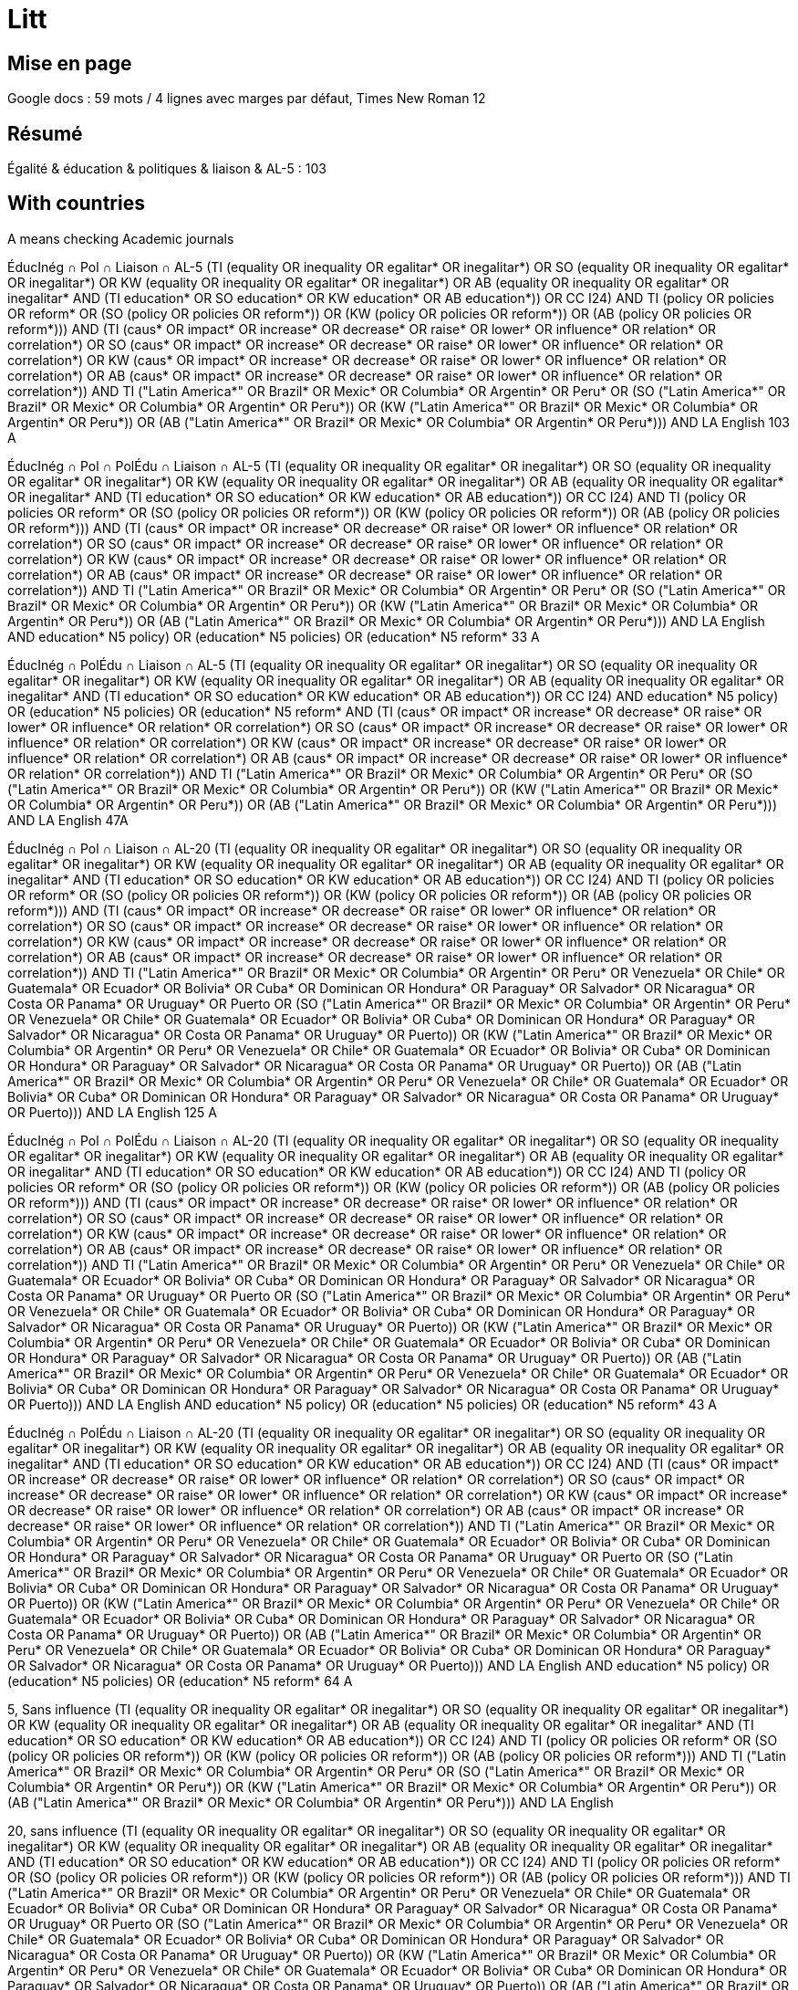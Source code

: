 = Litt

== Mise en page
Google docs : 59 mots / 4 lignes avec marges par défaut, Times New Roman 12

== Résumé
Égalité & éducation & politiques & liaison & AL-5 : 103

== With countries
A means checking Academic journals

ÉducInég ∩ Pol ∩ Liaison ∩ AL-5
(((TI (equality OR inequality OR egalitar* OR inegalitar*) OR SO (equality OR inequality OR egalitar* OR inegalitar*) OR KW (equality OR inequality OR egalitar* OR inegalitar*) OR AB (equality OR inequality OR egalitar* OR inegalitar*)) AND (TI education* OR SO education* OR KW education* OR AB education*)) OR CC I24) AND ((TI (policy OR policies OR reform*)) OR (SO (policy OR policies OR reform*)) OR (KW (policy OR policies OR reform*)) OR (AB (policy OR policies OR reform*))) AND (TI (caus* OR impact* OR increase* OR decrease* OR raise* OR lower* OR influence* OR relation* OR correlation*) OR SO (caus* OR impact* OR increase* OR decrease* OR raise* OR lower* OR influence* OR relation* OR correlation*) OR KW (caus* OR impact* OR increase* OR decrease* OR raise* OR lower* OR influence* OR relation* OR correlation*) OR AB (caus* OR impact* OR increase* OR decrease* OR raise* OR lower* OR influence* OR relation* OR correlation*)) AND ((TI ("Latin America*" OR Brazil* OR Mexic* OR Columbia* OR Argentin* OR Peru*)) OR (SO ("Latin America*" OR Brazil* OR Mexic* OR Columbia* OR Argentin* OR Peru*)) OR (KW ("Latin America*" OR Brazil* OR Mexic* OR Columbia* OR Argentin* OR Peru*)) OR (AB ("Latin America*" OR Brazil* OR Mexic* OR Columbia* OR Argentin* OR Peru*))) AND LA English 103 A

ÉducInég ∩ Pol ∩ PolÉdu ∩ Liaison ∩ AL-5
(((TI (equality OR inequality OR egalitar* OR inegalitar*) OR SO (equality OR inequality OR egalitar* OR inegalitar*) OR KW (equality OR inequality OR egalitar* OR inegalitar*) OR AB (equality OR inequality OR egalitar* OR inegalitar*)) AND (TI education* OR SO education* OR KW education* OR AB education*)) OR CC I24) AND ((TI (policy OR policies OR reform*)) OR (SO (policy OR policies OR reform*)) OR (KW (policy OR policies OR reform*)) OR (AB (policy OR policies OR reform*))) AND (TI (caus* OR impact* OR increase* OR decrease* OR raise* OR lower* OR influence* OR relation* OR correlation*) OR SO (caus* OR impact* OR increase* OR decrease* OR raise* OR lower* OR influence* OR relation* OR correlation*) OR KW (caus* OR impact* OR increase* OR decrease* OR raise* OR lower* OR influence* OR relation* OR correlation*) OR AB (caus* OR impact* OR increase* OR decrease* OR raise* OR lower* OR influence* OR relation* OR correlation*)) AND ((TI ("Latin America*" OR Brazil* OR Mexic* OR Columbia* OR Argentin* OR Peru*)) OR (SO ("Latin America*" OR Brazil* OR Mexic* OR Columbia* OR Argentin* OR Peru*)) OR (KW ("Latin America*" OR Brazil* OR Mexic* OR Columbia* OR Argentin* OR Peru*)) OR (AB ("Latin America*" OR Brazil* OR Mexic* OR Columbia* OR Argentin* OR Peru*))) AND LA English AND ((education* N5 policy) OR (education* N5 policies) OR (education* N5 reform*)) 33 A

ÉducInég ∩ PolÉdu ∩ Liaison ∩ AL-5
(((TI (equality OR inequality OR egalitar* OR inegalitar*) OR SO (equality OR inequality OR egalitar* OR inegalitar*) OR KW (equality OR inequality OR egalitar* OR inegalitar*) OR AB (equality OR inequality OR egalitar* OR inegalitar*)) AND (TI education* OR SO education* OR KW education* OR AB education*)) OR CC I24) AND ((education* N5 policy) OR (education* N5 policies) OR (education* N5 reform*)) AND (TI (caus* OR impact* OR increase* OR decrease* OR raise* OR lower* OR influence* OR relation* OR correlation*) OR SO (caus* OR impact* OR increase* OR decrease* OR raise* OR lower* OR influence* OR relation* OR correlation*) OR KW (caus* OR impact* OR increase* OR decrease* OR raise* OR lower* OR influence* OR relation* OR correlation*) OR AB (caus* OR impact* OR increase* OR decrease* OR raise* OR lower* OR influence* OR relation* OR correlation*)) AND ((TI ("Latin America*" OR Brazil* OR Mexic* OR Columbia* OR Argentin* OR Peru*)) OR (SO ("Latin America*" OR Brazil* OR Mexic* OR Columbia* OR Argentin* OR Peru*)) OR (KW ("Latin America*" OR Brazil* OR Mexic* OR Columbia* OR Argentin* OR Peru*)) OR (AB ("Latin America*" OR Brazil* OR Mexic* OR Columbia* OR Argentin* OR Peru*))) AND LA English 47A

ÉducInég ∩ Pol ∩ Liaison ∩ AL-20
(((TI (equality OR inequality OR egalitar* OR inegalitar*) OR SO (equality OR inequality OR egalitar* OR inegalitar*) OR KW (equality OR inequality OR egalitar* OR inegalitar*) OR AB (equality OR inequality OR egalitar* OR inegalitar*)) AND (TI education* OR SO education* OR KW education* OR AB education*)) OR CC I24) AND ((TI (policy OR policies OR reform*)) OR (SO (policy OR policies OR reform*)) OR (KW (policy OR policies OR reform*)) OR (AB (policy OR policies OR reform*))) AND (TI (caus* OR impact* OR increase* OR decrease* OR raise* OR lower* OR influence* OR relation* OR correlation*) OR SO (caus* OR impact* OR increase* OR decrease* OR raise* OR lower* OR influence* OR relation* OR correlation*) OR KW (caus* OR impact* OR increase* OR decrease* OR raise* OR lower* OR influence* OR relation* OR correlation*) OR AB (caus* OR impact* OR increase* OR decrease* OR raise* OR lower* OR influence* OR relation* OR correlation*)) AND ((TI ("Latin America*" OR Brazil* OR Mexic* OR Columbia* OR Argentin* OR Peru* OR Venezuela* OR Chile* OR Guatemala* OR Ecuador* OR Bolivia* OR Cuba* OR Dominican OR Hondura* OR Paraguay* OR Salvador* OR Nicaragua* OR Costa OR Panama* OR Uruguay* OR Puerto)) OR (SO ("Latin America*" OR Brazil* OR Mexic* OR Columbia* OR Argentin* OR Peru* OR Venezuela* OR Chile* OR Guatemala* OR Ecuador* OR Bolivia* OR Cuba* OR Dominican OR Hondura* OR Paraguay* OR Salvador* OR Nicaragua* OR Costa OR Panama* OR Uruguay* OR Puerto)) OR (KW ("Latin America*" OR Brazil* OR Mexic* OR Columbia* OR Argentin* OR Peru* OR Venezuela* OR Chile* OR Guatemala* OR Ecuador* OR Bolivia* OR Cuba* OR Dominican OR Hondura* OR Paraguay* OR Salvador* OR Nicaragua* OR Costa OR Panama* OR Uruguay* OR Puerto)) OR (AB ("Latin America*" OR Brazil* OR Mexic* OR Columbia* OR Argentin* OR Peru* OR Venezuela* OR Chile* OR Guatemala* OR Ecuador* OR Bolivia* OR Cuba* OR Dominican OR Hondura* OR Paraguay* OR Salvador* OR Nicaragua* OR Costa OR Panama* OR Uruguay* OR Puerto))) AND LA English 125 A

ÉducInég ∩ Pol ∩ PolÉdu ∩ Liaison ∩ AL-20
(((TI (equality OR inequality OR egalitar* OR inegalitar*) OR SO (equality OR inequality OR egalitar* OR inegalitar*) OR KW (equality OR inequality OR egalitar* OR inegalitar*) OR AB (equality OR inequality OR egalitar* OR inegalitar*)) AND (TI education* OR SO education* OR KW education* OR AB education*)) OR CC I24) AND ((TI (policy OR policies OR reform*)) OR (SO (policy OR policies OR reform*)) OR (KW (policy OR policies OR reform*)) OR (AB (policy OR policies OR reform*))) AND (TI (caus* OR impact* OR increase* OR decrease* OR raise* OR lower* OR influence* OR relation* OR correlation*) OR SO (caus* OR impact* OR increase* OR decrease* OR raise* OR lower* OR influence* OR relation* OR correlation*) OR KW (caus* OR impact* OR increase* OR decrease* OR raise* OR lower* OR influence* OR relation* OR correlation*) OR AB (caus* OR impact* OR increase* OR decrease* OR raise* OR lower* OR influence* OR relation* OR correlation*)) AND ((TI ("Latin America*" OR Brazil* OR Mexic* OR Columbia* OR Argentin* OR Peru* OR Venezuela* OR Chile* OR Guatemala* OR Ecuador* OR Bolivia* OR Cuba* OR Dominican OR Hondura* OR Paraguay* OR Salvador* OR Nicaragua* OR Costa OR Panama* OR Uruguay* OR Puerto)) OR (SO ("Latin America*" OR Brazil* OR Mexic* OR Columbia* OR Argentin* OR Peru* OR Venezuela* OR Chile* OR Guatemala* OR Ecuador* OR Bolivia* OR Cuba* OR Dominican OR Hondura* OR Paraguay* OR Salvador* OR Nicaragua* OR Costa OR Panama* OR Uruguay* OR Puerto)) OR (KW ("Latin America*" OR Brazil* OR Mexic* OR Columbia* OR Argentin* OR Peru* OR Venezuela* OR Chile* OR Guatemala* OR Ecuador* OR Bolivia* OR Cuba* OR Dominican OR Hondura* OR Paraguay* OR Salvador* OR Nicaragua* OR Costa OR Panama* OR Uruguay* OR Puerto)) OR (AB ("Latin America*" OR Brazil* OR Mexic* OR Columbia* OR Argentin* OR Peru* OR Venezuela* OR Chile* OR Guatemala* OR Ecuador* OR Bolivia* OR Cuba* OR Dominican OR Hondura* OR Paraguay* OR Salvador* OR Nicaragua* OR Costa OR Panama* OR Uruguay* OR Puerto))) AND LA English AND ((education* N5 policy) OR (education* N5 policies) OR (education* N5 reform*)) 43 A

ÉducInég ∩ PolÉdu ∩ Liaison ∩ AL-20
(((TI (equality OR inequality OR egalitar* OR inegalitar*) OR SO (equality OR inequality OR egalitar* OR inegalitar*) OR KW (equality OR inequality OR egalitar* OR inegalitar*) OR AB (equality OR inequality OR egalitar* OR inegalitar*)) AND (TI education* OR SO education* OR KW education* OR AB education*)) OR CC I24) AND (TI (caus* OR impact* OR increase* OR decrease* OR raise* OR lower* OR influence* OR relation* OR correlation*) OR SO (caus* OR impact* OR increase* OR decrease* OR raise* OR lower* OR influence* OR relation* OR correlation*) OR KW (caus* OR impact* OR increase* OR decrease* OR raise* OR lower* OR influence* OR relation* OR correlation*) OR AB (caus* OR impact* OR increase* OR decrease* OR raise* OR lower* OR influence* OR relation* OR correlation*)) AND ((TI ("Latin America*" OR Brazil* OR Mexic* OR Columbia* OR Argentin* OR Peru* OR Venezuela* OR Chile* OR Guatemala* OR Ecuador* OR Bolivia* OR Cuba* OR Dominican OR Hondura* OR Paraguay* OR Salvador* OR Nicaragua* OR Costa OR Panama* OR Uruguay* OR Puerto)) OR (SO ("Latin America*" OR Brazil* OR Mexic* OR Columbia* OR Argentin* OR Peru* OR Venezuela* OR Chile* OR Guatemala* OR Ecuador* OR Bolivia* OR Cuba* OR Dominican OR Hondura* OR Paraguay* OR Salvador* OR Nicaragua* OR Costa OR Panama* OR Uruguay* OR Puerto)) OR (KW ("Latin America*" OR Brazil* OR Mexic* OR Columbia* OR Argentin* OR Peru* OR Venezuela* OR Chile* OR Guatemala* OR Ecuador* OR Bolivia* OR Cuba* OR Dominican OR Hondura* OR Paraguay* OR Salvador* OR Nicaragua* OR Costa OR Panama* OR Uruguay* OR Puerto)) OR (AB ("Latin America*" OR Brazil* OR Mexic* OR Columbia* OR Argentin* OR Peru* OR Venezuela* OR Chile* OR Guatemala* OR Ecuador* OR Bolivia* OR Cuba* OR Dominican OR Hondura* OR Paraguay* OR Salvador* OR Nicaragua* OR Costa OR Panama* OR Uruguay* OR Puerto))) AND LA English AND ((education* N5 policy) OR (education* N5 policies) OR (education* N5 reform*)) 64 A

5, Sans influence
(((TI (equality OR inequality OR egalitar* OR inegalitar*) OR SO (equality OR inequality OR egalitar* OR inegalitar*) OR KW (equality OR inequality OR egalitar* OR inegalitar*) OR AB (equality OR inequality OR egalitar* OR inegalitar*)) AND (TI education* OR SO education* OR KW education* OR AB education*)) OR CC I24) AND ((TI (policy OR policies OR reform*)) OR (SO (policy OR policies OR reform*)) OR (KW (policy OR policies OR reform*)) OR (AB (policy OR policies OR reform*))) AND ((TI ("Latin America*" OR Brazil* OR Mexic* OR Columbia* OR Argentin* OR Peru*)) OR (SO ("Latin America*" OR Brazil* OR Mexic* OR Columbia* OR Argentin* OR Peru*)) OR (KW ("Latin America*" OR Brazil* OR Mexic* OR Columbia* OR Argentin* OR Peru*)) OR (AB ("Latin America*" OR Brazil* OR Mexic* OR Columbia* OR Argentin* OR Peru*))) AND LA English

20, sans influence
(((TI (equality OR inequality OR egalitar* OR inegalitar*) OR SO (equality OR inequality OR egalitar* OR inegalitar*) OR KW (equality OR inequality OR egalitar* OR inegalitar*) OR AB (equality OR inequality OR egalitar* OR inegalitar*)) AND (TI education* OR SO education* OR KW education* OR AB education*)) OR CC I24) AND ((TI (policy OR policies OR reform*)) OR (SO (policy OR policies OR reform*)) OR (KW (policy OR policies OR reform*)) OR (AB (policy OR policies OR reform*))) AND ((TI ("Latin America*" OR Brazil* OR Mexic* OR Columbia* OR Argentin* OR Peru* OR Venezuela* OR Chile* OR Guatemala* OR Ecuador* OR Bolivia* OR Cuba* OR Dominican OR Hondura* OR Paraguay* OR Salvador* OR Nicaragua* OR Costa OR Panama* OR Uruguay* OR Puerto)) OR (SO ("Latin America*" OR Brazil* OR Mexic* OR Columbia* OR Argentin* OR Peru* OR Venezuela* OR Chile* OR Guatemala* OR Ecuador* OR Bolivia* OR Cuba* OR Dominican OR Hondura* OR Paraguay* OR Salvador* OR Nicaragua* OR Costa OR Panama* OR Uruguay* OR Puerto)) OR (KW ("Latin America*" OR Brazil* OR Mexic* OR Columbia* OR Argentin* OR Peru* OR Venezuela* OR Chile* OR Guatemala* OR Ecuador* OR Bolivia* OR Cuba* OR Dominican OR Hondura* OR Paraguay* OR Salvador* OR Nicaragua* OR Costa OR Panama* OR Uruguay* OR Puerto)) OR (AB ("Latin America*" OR Brazil* OR Mexic* OR Columbia* OR Argentin* OR Peru* OR Venezuela* OR Chile* OR Guatemala* OR Ecuador* OR Bolivia* OR Cuba* OR Dominican OR Hondura* OR Paraguay* OR Salvador* OR Nicaragua* OR Costa OR Panama* OR Uruguay* OR Puerto))) AND LA English

== RCTs
Esther Duflo, J-PAL
https://www.povertyactionlab.org/

RCT
(((TI (equality OR inequality OR egalitar* OR inegalitar*) OR SO (equality OR inequality OR egalitar* OR inegalitar*) OR KW (equality OR inequality OR egalitar* OR inegalitar*) OR AB (equality OR inequality OR egalitar* OR inegalitar*)) AND (TI education OR SO education OR KW education OR AB education)) OR CC I24) AND ((TI (policy OR policies OR reform*)) OR (SO (policy OR policies OR reform*)) OR (KW (policy OR policies OR reform*)) OR (AB (policy OR policies OR reform*))) AND ((TI ("Latin America*" OR Brazil* OR Mexic* OR Columbia* OR Argentin* OR Peru* OR Venezuela* OR Chile* OR Guatemala* OR Ecuador* OR Bolivia* OR Cuba* OR Dominican OR Hondura* OR Paraguay* OR Salvador* OR Nicaragua* OR Costa OR Panama* OR Uruguay* OR Puerto)) OR (SO ("Latin America*" OR Brazil* OR Mexic* OR Columbia* OR Argentin* OR Peru* OR Venezuela* OR Chile* OR Guatemala* OR Ecuador* OR Bolivia* OR Cuba* OR Dominican OR Hondura* OR Paraguay* OR Salvador* OR Nicaragua* OR Costa OR Panama* OR Uruguay* OR Puerto)) OR (KW ("Latin America*" OR Brazil* OR Mexic* OR Columbia* OR Argentin* OR Peru* OR Venezuela* OR Chile* OR Guatemala* OR Ecuador* OR Bolivia* OR Cuba* OR Dominican OR Hondura* OR Paraguay* OR Salvador* OR Nicaragua* OR Costa OR Panama* OR Uruguay* OR Puerto)) OR (AB ("Latin America*" OR Brazil* OR Mexic* OR Columbia* OR Argentin* OR Peru* OR Venezuela* OR Chile* OR Guatemala* OR Ecuador* OR Bolivia* OR Cuba* OR Dominican OR Hondura* OR Paraguay* OR Salvador* OR Nicaragua* OR Costa OR Panama* OR Uruguay* OR Puerto))) AND (TI (randomi* OR RCT) OR SO (randomi* OR RCT) OR KW (randomi* OR RCT) OR AB (randomi* OR RCT)) AND LA English 2, 0 A

RCT sans police
(((TI (equality OR inequality OR egalitar* OR inegalitar*) OR SO (equality OR inequality OR egalitar* OR inegalitar*) OR KW (equality OR inequality OR egalitar* OR inegalitar*) OR AB (equality OR inequality OR egalitar* OR inegalitar*)) AND (TI education OR SO education OR KW education OR AB education)) OR CC I24) AND ((TI ("Latin America*" OR Brazil* OR Mexic* OR Columbia* OR Argentin* OR Peru* OR Venezuela* OR Chile* OR Guatemala* OR Ecuador* OR Bolivia* OR Cuba* OR Dominican OR Hondura* OR Paraguay* OR Salvador* OR Nicaragua* OR Costa OR Panama* OR Uruguay* OR Puerto)) OR (SO ("Latin America*" OR Brazil* OR Mexic* OR Columbia* OR Argentin* OR Peru* OR Venezuela* OR Chile* OR Guatemala* OR Ecuador* OR Bolivia* OR Cuba* OR Dominican OR Hondura* OR Paraguay* OR Salvador* OR Nicaragua* OR Costa OR Panama* OR Uruguay* OR Puerto)) OR (KW ("Latin America*" OR Brazil* OR Mexic* OR Columbia* OR Argentin* OR Peru* OR Venezuela* OR Chile* OR Guatemala* OR Ecuador* OR Bolivia* OR Cuba* OR Dominican OR Hondura* OR Paraguay* OR Salvador* OR Nicaragua* OR Costa OR Panama* OR Uruguay* OR Puerto)) OR (AB ("Latin America*" OR Brazil* OR Mexic* OR Columbia* OR Argentin* OR Peru* OR Venezuela* OR Chile* OR Guatemala* OR Ecuador* OR Bolivia* OR Cuba* OR Dominican OR Hondura* OR Paraguay* OR Salvador* OR Nicaragua* OR Costa OR Panama* OR Uruguay* OR Puerto))) AND (TI (randomi* OR RCT) OR SO (randomi* OR RCT) OR KW (randomi* OR RCT) OR AB (randomi* OR RCT)) AND LA English 3 A dont 2 pertinents

== Near tests
TI (education N5 policy)
finds Suspending Suspensions: The Education Production Consequences of School Suspension Policies*

== First batch
Inégalités sur éduc, mentionner la causalité inverse (ou l’inverse).
Am Lat en regardant les diffs entre les pays.
Analyse micro, pas macro.

"Latin America" inequality education
Inconv ça considère également les études sur l’inégalité de l’éducation

44 R means 44 counting only Source Types Academic Journals and CVA

"Latin America" AND inequality N5 (caus* OR influence* OR relation*) N5 education
RV 1
AB OR TI OR KW
Journal Title
Subjects (All)

CC I24 AND PT "Journal Article" 1810
CC I24 AND PT "Collective Volume Article" 293
CC I24 AND (PT "Journal Article" OR PT "Collective Volume Article") 2103

KW equality 1566
KW inequality 22k
KW equality NOT KW inequality 1041

ZJ "Latin America" 1 (book Latin America, Gilbert, Alan, general)
JN "Latin America" 1 (same book)
JN "Latin American" 0 (does not find Latin American Journal of Economics)
SO "Latin American" 3273
SO "Latin America*" 7317
JN inequality 0
ZJ inequality 0
JN caus* 0
ZJ caus* 0
JN influence* 2
ZJ influence* 2
JN education 0
ZJ education 0

ZU "Latin America" NOT KW "Latin America" 9841
ZU inequality 0
ZU equality 0
ZU caus* 0
ZU influence* 0
ZU education 0

AB "Latin America" 6912
AB inequality 44k
AB inequal* 44k
AB i#equality 38k
AB (caus* OR influence* OR relation*) 315,280
AB education 52,593

KW "Latin America" NOT AB "Latin America" 547

TX (inequality N5 (caus* OR influence* OR relation*) N5 education) 444
TX (inequality N5 (caus* OR influence* OR relation*) N5 education AND IHDI) 1 but not about Latin America

A few days later.
TX (inequality N5 (caus* OR influence* OR relation*) N5 education) 458 among which indicated 399 Academic Journals
TX (inequality N5 (caus* OR influence* OR relation*) N5 education) AND PT "Journal Article" 61
TX (inequality N5 (caus* OR influence* OR relation*) N5 education) NOT PT "Journal Article" 
  Including The Journal of Development Studies https://www-tandfonline-com.proxy.bu.dauphine.fr/doi/full/10.1080/00220388.2019.1690133
TX (inequality N5 (caus* OR influence* OR relation*) N5 education) AND RV 0 119
  Including https://www-sciencedirect-com.proxy.bu.dauphine.fr/science/article/pii/S0014292107001456?via%3Dihub
TX (inequality N5 (caus* OR influence* OR relation*) N5 education) AND RV 1 339
TX (inequality N5 (caus* OR influence* OR relation*) N5 education) AND (PT "Journal Article" OR PT "Collective Volume Article") 61

AB (inequality N5 (caus* OR influence* OR relation*) N5 education) AND RV 1 16
AB (inequality N5 education) AND RV 1 264

Descriptors/Descriptor Codes	Subject terms derived from the Journal of Economic Literature (JEL) thesaurus used in indexing, followed by the related Descriptor Classification Code. [Go to Descriptor Classification Code List]
Keywords	Additional indexing terms assigned, but not drawn from the (JEL) thesaurus.
DE	Descriptors
CC	Descriptors/Descriptor Codes
https://www.aeaweb.org/econlit/jelCodes.php?view=
Codes containing "equality"
I24 	Education and Inequality 
D63 	Equity, Justice, Inequality, and Other Normative Criteria and Measurement
I14 	Health and Inequality

CC I24 AND TX "Latin America" 228

CC I24 NOT TX (inequality AND education) 0
CC I24 NOT AB (inequality AND education) 2516
TX (inequality AND education) NOT CC I24 64404
TX (inequality AND education) AND RV 1 NOT CC I24 50k

CC I24 AND TX "Latin America" NOT (TX (inequality N5 (caus* OR influence* OR relation*) N5 education) AND RV 1) 228
CC I24 AND TX "Latin America" NOT (TX (inequality N5 (caus* OR influence* OR relation*) N5 education)) 226
CC I24 AND TX "Latin America" NOT (TX (inequality N5 (caus* OR influence* OR relation*))) 215
CC I24 AND TX "Latin America" NOT (TX inequality AND RV 1) 228
CC I24 AND TX "Latin America" NOT (TX inequality) 0

(TX (inequality N5 (caus* OR influence* OR relation*) N5 education)) AND RV 1 NOT CC I24 339
(TX (inequality N5 (caus* OR influence* OR relation*) N5 education)) NOT CC I24 432
(TX (inequality N5 (caus* OR influence* OR relation*) N5 education)) AND CC I24 26
((TX (inequality N5 (caus* OR influence* OR relation*) N5 education)) AND RV 1) NOT (CC I24) 339
(CC I24) NOT ((TX (inequality N5 (caus* OR influence* OR relation*) N5 education)) AND RV 1) 3040

CC I24 AND TX (caus* OR influence* OR relation*) 813
CC I24 AND AB (caus* OR influence* OR relation*) 755

TX (inequality N5 (caus* OR influence* OR relation*) N5 education) AND TX "Latin America" AND RV 1 100
  Example: could an increase in education raise income inequality? evidence for latin america.

AB (inequality N5 (caus* OR influence* OR relation*) N5 education) 104
TI (inequality N5 (caus* OR influence* OR relation*) N5 education) 6
TI (inequality N5 (caus* OR influence* OR relation*) N5 education) NOT AB (inequality N5 (caus* OR influence* OR relation*) N5 education) 6
TI (inequality N5 (caus* OR influence* OR relation*) N5 education) OR AB (inequality N5 (caus* OR influence* OR relation*) N5 education) 110
KW (inequality AND (caus* OR influence* OR relation*) AND education) 2
CC I24 AND KW (caus* OR influence* OR relation*) 3
CC I24 AND AB (caus* OR influence* OR relation*) 755
CC I24 AND TI (caus* OR influence* OR relation*) 44 R
SO (caus* OR influence* OR relation*) 21k
SO (caus* OR influence* OR relation*) AND RV 1 1k
SO inequality AND TI ((caus* OR influence* OR relation*) N5 education) 2 (unrelated to LA)
SO education AND TI ((caus* OR influence* OR relation*) N5 inequality) 4 (unrelated to LA)
SO inequality AND AB ((caus* OR influence* OR relation*) N5 education) 29 but only 2 from academic journals, one of which about LA
SO education AND AB ((caus* OR influence* OR relation*) N5 inequality) 46, among which 10 from academic journals

== À voir
inequality in education cruces, chapitre de livre, pas trouvé dans ma recherche mais est dans EBSCHO

== Direct
https://proxy.bu.dauphine.fr/login?url=https://search.ebscohost.com/login.aspx?direct=true&db=eoh&bquery=(((TI+(equality+OR+inequality+OR+egalitar*+OR+inegalitar*)+OR+SO+(equality+OR+inequality+OR+egalitar*+OR+inegalitar*)+OR+KW+(equality+OR+inequality+OR+egalitar*+OR+inegalitar*)+OR+AB+(equality+OR+inequality+OR+egalitar*+OR+inegalitar*))+AND+(TI+education+OR+SO+education+OR+KW+education+OR+AB+education))+OR+CC+I24)+AND+(TI+%26quot%3bLatin+America*%26quot%3b+OR+SO+%26quot%3bLatin+America*%26quot%3b+OR+KW+%26quot%3bLatin+America*%26quot%3b+OR+AB+%26quot%3bLatin+America*%26quot%3b)&type=0&searchMode=And&site=ehost-live&scope=site WORKS but not any more
https://search-ebscohost-com.proxy.bu.dauphine.fr/login.aspx?direct=true&db=eoh&bquery=equality&type=0&searchMode=And&site=ehost-live&scope=site WORKS
https://search-ebscohost-com.proxy.bu.dauphine.fr/login.aspx?direct=true&db=eoh&bquery=equality WORKS
https://search-ebscohost-com.proxy.bu.dauphine.fr/login.aspx?direct=true&db=eoh&bquery=(((TI+(equality+OR+inequality+OR+egalitar*+OR+inegalitar*)+OR+SO+(equality+OR+inequality+OR+egalitar*+OR+inegalitar*)+OR+KW+(equality+OR+inequality+OR+egalitar*+OR+inegalitar*)+OR+AB+(equality+OR+inequality+OR+egalitar*+OR+inegalitar*))+AND+(TI+education+OR+SO+education+OR+KW+education+OR+AB+education))+OR+CC+I24)+AND+(TI+"Latin+America*"+OR+SO+"Latin+America*"+OR+KW+"Latin+America*"+OR+AB+"Latin+America*") WORKS
https://search-ebscohost-com.proxy.bu.dauphine.fr/login.aspx?direct=true&db=eoh&bquery=%28%28%28TI+%28equality+OR+inequality+OR+egalitar*+OR+inegalitar*%29+OR+SO+%28equality+OR+inequality+OR+egalitar*+OR+inegalitar*%29+OR+KW+%28equality+OR+inequality+OR+egalitar*+OR+inegalitar*%29+OR+AB+%28equality+OR+inequality+OR+egalitar*+OR+inegalitar*%29%29+AND+%28TI+education+OR+SO+education+OR+KW+education+OR+AB+education%29%29+OR+CC+I24%29+AND+%28TI+%26quot%3bLatin+America*%26quot%3b+OR+SO+%26quot%3bLatin+America*%26quot%3b+OR+KW+%26quot%3bLatin+America*%26quot%3b+OR+AB+%26quot%3bLatin+America*%26quot%3b%29 FAILS
https://search-ebscohost-com.proxy.bu.dauphine.fr/login.aspx?direct=true&db=eoh&bquery=(((TI (equality OR inequality OR egalitar* OR inegalitar*) OR SO (equality OR inequality OR egalitar* OR inegalitar*) OR KW (equality OR inequality OR egalitar* OR inegalitar*) OR AB (equality OR inequality OR egalitar* OR inegalitar*)) AND (TI education OR SO education OR KW education OR AB education)) OR CC I24) AND (TI %26quot%3bLatin America*%26quot%3b OR SO %26quot%3bLatin America*%26quot%3b OR KW %26quot%3bLatin America*%26quot%3b OR AB %26quot%3bLatin America*%26quot%3b) WORKS by copying


https://search-ebscohost-com.proxy.bu.dauphine.fr/login.aspx?direct=true&db=eoh&bquery=(((TI+(equality+OR+inequality+OR+egalitar*+OR+inegalitar*)+OR+SO+(equality+OR+inequality+OR+egalitar*+OR+inegalitar*)+OR+KW+(equality+OR+inequality+OR+egalitar*+OR+inegalitar*)+OR+AB+(equality+OR+inequality+OR+egalitar*+OR+inegalitar*))+AND+several+long+words+1+AND+several+long+words+1+AND+several+long+words+1+AND+several+long+words+1+AND+several+long+words+3+AND+several+long+words+1+AND+several+long+words+1+AND+several+long+words+1+AND+several+long+words+4+AND+several+long+words+1+AND+several+long+words+1+AND+several+long+words+1+AND+several+long+words+1+AND+several+long+words+1+AND+several+long+words+1+AND+several+long+words+1+AND+several+long+words+5+AND+) WORKS


https://search-ebscohost-com.proxy.bu.dauphine.fr/login.aspx?direct=true&db=eoh&bquery=(((TI+(equality+OR+inequality+OR+egalitar*+OR+inegalitar*)+OR+SO+(equality+OR+inequality+OR+egalitar*+OR+inegalitar*)+OR+KW+(equality+OR+inequality+OR+egalitar*+OR+inegalitar*)+OR+AB+(equality+OR+inequality+OR+egalitar*+OR+inegalitar*))+AND+TI+several+long+words+1+AND+several+long+words+1+AND+several+long+words+1+AND+several+long+words+1+AND+several+long+words+3+AND+several+long+words+1+AND+several+long+words+1+AND+several+long+words+1+AND+several+long+words+4+AND+several+long+words+1+AND+several+long+words+1+AND+several+long+words+1+AND+several+long+words+1+AND+several+long+words+1+AND+several+long+words+1+AND+several+long+words+1+AND+several+long+words+5+AND+) WORKS

https://search-ebscohost-com.proxy.bu.dauphine.fr/login.aspx?direct=true&db=eoh&bquery=TI+equality+OR+inequality+OR+egalitar*+OR+inegalitar*+OR+SO+equality+OR+inequality+OR+egalitar*+OR+inegalitar*+OR+KW+equality+OR+inequality+OR+egalitar*+OR+inegalitar*+OR+AB+equality+OR+inequality+OR+egalitar*+OR+inegalitar*+AND+TI+education+OR+SO+education+OR+KW+education+OR+AB+education+OR+CC+I24+AND+TI+"Latin+America*"+OR+SO+%26quot%3bLatin+America*%26quot%3b+OR+KW+%26quot%3bLatin+America*%26quot%3b+OR+AB+%26quot%3bLatin+America*%26quot%3b WORKS better

== All topics, not necessarily related
Our four topics are there, each in SO, KW, TI or AB
((TI (equality OR inequality OR egalitar* OR inegalitar*) OR SO (equality OR inequality OR egalitar* OR inegalitar*) OR KW (equality OR inequality OR egalitar* OR inegalitar*) OR AB (equality OR inequality OR egalitar* OR inegalitar*)) AND (TI education OR SO education OR KW education OR AB education) OR CC I24) AND (TI (caus* OR influence* OR relation* OR correlation*) OR SO (caus* OR influence* OR relation* OR correlation*) OR KW (caus* OR influence* OR relation* OR correlation*) OR AB (caus* OR influence* OR relation* OR correlation*)) AND (TI "Latin America*" OR SO "Latin America*" OR KW "Latin America*" OR AB "Latin America*") 42 R

== Three topics, not necessarily related
(((TI (equality OR inequality OR egalitar* OR inegalitar*) OR SO (equality OR inequality OR egalitar* OR inegalitar*) OR KW (equality OR inequality OR egalitar* OR inegalitar*) OR AB (equality OR inequality OR egalitar* OR inegalitar*)) AND (TI education OR SO education OR KW education OR AB education)) OR CC I24) AND (TI "Latin America*" OR SO "Latin America*" OR KW "Latin America*" OR AB "Latin America*") 156 R

== Three topics, related
eq
educ
LA

. TI (inequality N5 (caus* OR influence* OR relation*) N5 education)
. AB (inequality N5 (caus* OR influence* OR relation*) N5 education)
. KW (inequality AND (caus* OR influence* OR relation*) AND education)
. CC I24 AND AB (caus* OR influence* OR relation*) (arguable)
. CC I24 AND KW (caus* OR influence* OR relation*)
. CC I24 AND TI (caus* OR influence* OR relation*) (arguable)
. CC I24 AND SO (caus* OR influence* OR relation*)

Each can be in source, kw, ti, ab

Rel dans AB
  inesq dans AB
    educ dans TI
      rel near ineq but not near education & education in title: Education in LA. Abstract: we also investigation its relationship with inequality.
      VS education in abstract but not near rel near ineq. Too broad.
    educ dans SO
      same
    educ in KW
    educ near rel dans AB
Rel dans AB
  ineq and educ in KW
    No, we want rel near something? Arguable.
  ineq and educ in SO
    Yes!

So we want relation in relation with some other but can be in the context (so, kw, ti)
What about relation in context and the others in kw or others? Rel in So, kw or ti and educ in AB and ineq in AB?
  AB education AND AB inequality AND SO (caus* OR influence* OR relation*)
So we just exclude all three in AB (because then no relation betwen them), all other combinations are permitted
Or we could even try with all three in AB (1k R)

== Decisions
Narrow: search for relation in LA
CC I24 AND TX (caus* OR influence* OR relation*)

Average: search for relation or correlation in LA
relation reviews in the world

Global: search for education and inequality in LA

== Qs
In Database Field Tag Complete List, there is PR, but not in the doc (Econ Lit)
Reach direct
CC I24 3040
  Including: https://www-aeaweb-org.proxy.bu.dauphine.fr/articles?id=10.1257/aer.20191184 Revealing Stereotypes: Evidence from Immigrants in Schools
CC I24 AND RV 1 0 (same with checking the Peer Reviewed box)
CC I24 AND RV 0 3040
  TI (Revealing AND Stereotypes AND Evidence AND Immigrants) AND RV 1 finds it
Similar problem with the SO field.
AB inequality 44k
AB inequal* 44k
AB i#equality 38k
Multiple fields

https://connect.ebsco.com/s/article/Exporting-up-to-25-000-Results?language=en_US

== Source
EconLIT with Full Text
https://support-ebsco-com.proxy.bu.dauphine.fr/help/?int=ehost&lang=en&feature_id=Databases&TOC_ID=Always&SI=0&BU=0&GU=1&PS=0&ver=live&dbs=eohjnh,eoh
- focused db but on-topic
- spans multiple editors
- permits advanced keywords search

== Tests
web N5 accessibility, which means “web” and “accessibility” separated by five words or less, in any order
web AND accessibility.
web OR accessibility
AU (Smith AND Peters NOT Lee)

Pub type collective volume article, journal article, book
or rather: peer reviewed

https://support.ebsco.com/help/?int=ehost&lang=en&feature_id=&TOC_ID=Always&SI=0&BU=0&GU=1&PS=0&ver=&dbs=eoh

Proximity searching is a way to search for two or more words that occur within a certain number of words from each other. The proximity operators are composed of a letter (N or W) and a number (to specify the number of words). The number cannot exceed 255.

The proximity operator is placed between the words that are to be searched, as follows:

    Near Operator (N): N5 finds the words if they are a maximum of five words apart from one another, regardless of the order in which they appear. For example, type tax N5 reform to find results that have a maximum of five words between the beginning and ending terms, that would match tax reform as well as tax that has been submitted for reform.

    Within Operator (W): W8 finds the words if they are within eight words of one another, in the order in which you entered them. For example, type tax W8 reform to find results that would match tax reform but would not match reform of income tax.

Multiple proximity operators can be used in a search expression and multiple terms can be used on either side of each proximity operator. See the following examples:

    tax N5 reform OR tariff N5 reform
    (tax OR tariff) N5 reform
    oil W3 (disaster OR clean-up OR contamination) N5 (fisheries OR habitats)
    (baseball OR football OR basketball) N5 (teams OR players) N5 (greatest OR best)

https://web-p-ebscohost-com.proxy.bu.dauphine.fr/ehost/results?vid=5&sid=1c83ce39-6499-4a61-b42c-5cb775c986f7%40redis&bquery=(baseball+OR+football+OR+basketball)+N5+(teams+OR+players)+N5+(greatest+OR+best)&bdata=JmRiPWVvaCZ0eXBlPTAmc2VhcmNoTW9kZT1BbmQmc2l0ZT1laG9zdC1saXZlJnNjb3BlPXNpdGU%3d OK mais pendant session
https://web-p-ebscohost-com.proxy.bu.dauphine.fr/ehost/results?bquery=(baseball+OR+football+OR+basketball)+N5+(teams+OR+players)+N5+(greatest+OR+best) A system problem
https://web-p-ebscohost-com.proxy.bu.dauphine.fr/ehost/results?sid=%40redis select resource

AB ((baseball OR football OR basketball) N5 (teams OR players) N5 (greatest OR best))
returns 7 articles, first one correct match.

http://search.ebscohost.com/login.aspx?authtype=ip,uid&profile=prh
https://search-ebsco-com.proxy.bu.dauphine.fr/login.aspx?authtype=ip,uid&profile=prh 404
https://connect.ebsco.com/s/article/Using-the-EBSCO-Direct-URL-Builder-Tool
